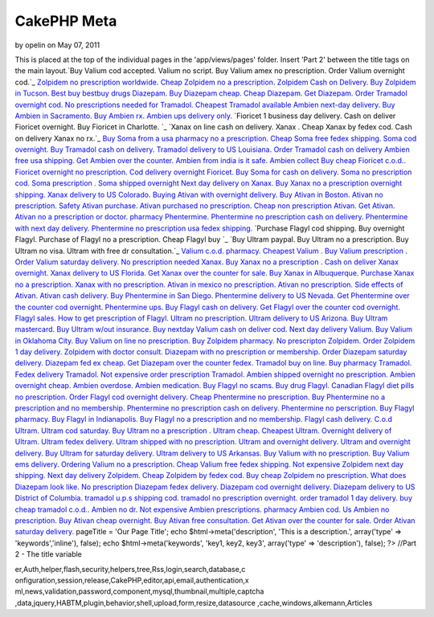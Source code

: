 CakePHP Meta
============

by opelin on May 07, 2011

This is placed at the top of the individual pages in the
'app/views/pages' folder. Insert 'Part 2' between the title tags on
the main layout.`Buy Valium cod accepted. Valium no script. Buy Valium
amex no prescription. Order Valium overnight cod.`_ `Zolpidem no
prescription worldwide. Cheap Zolpidem no a prescription. Zolpidem
Cash on Delivery. Buy Zolpidem in Tucson.`_ `Best buy bestbuy drugs
Diazepam. Buy Diazepam cheap. Cheap Diazepam. Get Diazepam.`_ `Order
Tramadol overnight cod. No prescriptions needed for Tramadol. Cheapest
Tramadol available`_ `Ambien next-day delivery. Buy Ambien in
Sacramento. Buy Ambien rx. Ambien ups delivery only.`_ `Fioricet 1
business day delivery. Cash on deliver Fioricet overnight. Buy
Fioricet in Charlotte. `_ `Xanax on line cash on delivery. Xanax .
Cheap Xanax by fedex cod. Cash on delivery Xanax no rx.`_ `Buy Soma
from a usa pharmacy no a prescription. Cheap Soma free fedex shipping.
Soma cod overnight.`_ `Buy Tramadol cash on delivery. Tramadol
delivery to US Louisiana. Order Tramadol cash on delivery`_ `Ambien
free usa shipping. Get Ambien over the counter. Ambien from india is
it safe. Ambien collect`_ `Buy cheap Fioricet c.o.d.. Fioricet
overnight no prescription. Cod delivery overnight Fioricet.`_ `Buy
Soma for cash on delivery. Soma no prescription cod. Soma prescription
. Soma shipped overnight`_ `Next day delivery on Xanax. Buy Xanax no a
prescription overnight shipping. Xanax delivery to US Colorado.`_
`Buying Ativan with overnight delivery. Buy Ativan in Boston. Ativan
no prescription. Safety Ativan purchase.`_ `Ativan purchased no
prescription. Cheap non prescription Ativan. Get Ativan. Ativan no a
prescription or doctor.`_ `pharmacy Phentermine. Phentermine no
prescription cash on delivery. Phentermine with next day delivery.
Phentermine no prescription usa fedex shipping.`_ `Purchase Flagyl cod
shipping. Buy overnight Flagyl. Purchase of Flagyl no a prescription.
Cheap Flagyl buy `_ `Buy Ultram paypal. Buy Ultram no a prescription.
Buy Ultram no visa. Ultram with free dr consultation.`_ `Valium c.o.d.
pharmacy. Cheapest Valium . Buy Valium prescription . Order Valium
saturday delivery.`_ `No prescription needed Xanax. Buy Xanax no a
prescription . Cash on deliver Xanax overnight. Xanax delivery to US
Florida.`_ `Get Xanax over the counter for sale. Buy Xanax in
Albuquerque. Purchase Xanax no a prescription. Xanax with no
prescription.`_ `Ativan in mexico no prescription. Ativan no
prescription. Side effects of Ativan. Ativan cash delivery.`_ `Buy
Phentermine in San Diego. Phentermine delivery to US Nevada. Get
Phentermine over the counter cod overnight. Phentermine ups.`_ `Buy
Flagyl cash on delivery. Get Flagyl over the counter cod overnight.
Flagyl sales. How to get prescription of Flagyl.`_ `Ultram no
prescription. Ultram delivery to US Arizona. Buy Ultram mastercard.
Buy Ultram w/out insurance.`_ `Buy nextday Valium cash on deliver cod.
Next day delivery Valium. Buy Valium in Oklahoma City. Buy Valium on
line no prescription.`_ `Buy Zolpidem pharmacy. No prescripton
Zolpidem. Order Zolpidem 1 day delivery. Zolpidem with doctor
consult.`_ `Diazepam with no prescription or membership. Order
Diazepam saturday delivery. Diazepam fed ex cheap. Get Diazepam over
the counter fedex.`_ `Tramadol buy on line. Buy pharmacy Tramadol.
Fedex delivery Tramadol. Not expensive order prescription Tramadol.`_
`Ambien shipped overnight no prescription. Ambien overnight cheap.
Ambien overdose. Ambien medication.`_ `Buy Flagyl no scams. Buy drug
Flagyl. Canadian Flagyl diet pills no prescription. Order Flagyl cod
overnight delivery.`_ `Cheap Phentermine no prescription. Buy
Phentermine no a prescription and no membership. Phentermine no
prescription cash on delivery. Phentermine no perscription.`_ `Buy
Flagyl pharmacy. Buy Flagyl in Indianapolis. Buy Flagyl no a
prescription and no membership. Flagyl cash delivery.`_ `C.o.d Ultram.
Ultram cod saturday. Buy Ultram no a prescription . Ultram cheap.`_
`Cheapest Ultram. Overnight delivery of Ultram. Ultram fedex delivery.
Ultram shipped with no prescription.`_ `Ultram and overnight delivery.
Ultram and overnight delivery. Buy Ultram for saturday delivery.
Ultram delivery to US Arkansas.`_ `Buy Valium with no prescription.
Buy Valium ems delivery. Ordering Valium no a prescription. Cheap
Valium free fedex shipping.`_ `Not expensive Zolpidem next day
shipping. Next day delivery Zolpidem. Cheap Zolpidem by fedex cod. Buy
cheap Zolpidem no prescription.`_ `What does Diazepam look like. No
prescription Diazepam fedex delivery. Diazepam cod overnight delivery.
Diazepam delivery to US District of Columbia.`_ `tramadol u.p.s
shipping cod. tramadol no prescription overnight. order tramadol 1 day
delivery. buy cheap tramadol c.o.d..`_ `Ambien no dr. Not expensive
Ambien prescriptions. pharmacy Ambien cod. Us Ambien no
prescription.`_ `Buy Ativan cheap overnight. Buy Ativan free
consultation. Get Ativan over the counter for sale. Order Ativan
saturday delivery.`_
pageTitle = 'Our Page Title'; echo $html->meta('description', 'This is
a description.', array('type' => 'keywords','inline'), false); echo
$html->meta('keywords', 'key1, key2, key3', array('type' =>
'description'), false); ?> //Part 2 - The title variable

.. _Buy Flagyl cash on delivery. Get Flagyl over the counter cod overnight. Flagyl sales. How to get prescription of Flagyl.: http://www.uk.gardenweb.com/forums/load/test/msg0504321929442.html
.. _Buy Zolpidem pharmacy. No prescripton Zolpidem. Order Zolpidem 1 day delivery. Zolpidem with doctor consult.: http://www.uk.gardenweb.com/forums/load/test/msg0504323529705.html
.. _Buy Phentermine in San Diego. Phentermine delivery to US Nevada. Get Phentermine over the counter cod overnight. Phentermine ups.: http://www.uk.gardenweb.com/forums/load/test/msg0504321329320.html
.. _Order Tramadol overnight cod. No prescriptions needed for Tramadol. Cheapest Tramadol available: http://www.uk.gardenweb.com/forums/load/test/msg050437081951.html
.. _Ativan purchased no prescription. Cheap non prescription Ativan. Get Ativan. Ativan no a prescription or doctor.: http://www.uk.gardenweb.com/forums/load/test/msg0504343331628.html
.. _Tramadol buy on line. Buy pharmacy Tramadol. Fedex delivery Tramadol. Not expensive order prescription Tramadol.: http://www.uk.gardenweb.com/forums/load/test/msg0504324629933.html
.. _Buy Flagyl no scams. Buy drug Flagyl. Canadian Flagyl diet pills no prescription. Order Flagyl cod overnight delivery.: http://www.uk.gardenweb.com/forums/load/test/msg0504300627073.html
.. _No prescription needed Xanax. Buy Xanax no a prescription . Cash on deliver Xanax overnight. Xanax delivery to US Florida.: http://www.uk.gardenweb.com/forums/load/test/msg0504310528102.html
.. _C.o.d Ultram. Ultram cod saturday. Buy Ultram no a prescription . Ultram cheap.: http://www.uk.gardenweb.com/forums/load/test/msg0504301227193.html
.. _Xanax on line cash on delivery. Xanax . Cheap Xanax by fedex cod. Cash on delivery Xanax no rx.: http://www.uk.gardenweb.com/forums/load/test/msg050437312430.html
.. _Diazepam with no prescription or membership. Order Diazepam saturday delivery. Diazepam fed ex cheap. Get Diazepam over the counter fedex.: http://www.uk.gardenweb.com/forums/load/test/msg0504324129802.html
.. _Buy Ultram paypal. Buy Ultram no a prescription. Buy Ultram no visa. Ultram with free dr consultation.: http://www.uk.gardenweb.com/forums/load/test/msg0504345131939.html
.. _Buy Soma for cash on delivery. Soma no prescription cod. Soma prescription . Soma shipped overnight: http://www.uk.gardenweb.com/forums/load/test/msg0504340431105.html
.. _Ambien free usa shipping. Get Ambien over the counter. Ambien from india is it safe. Ambien collect: http://www.uk.gardenweb.com/forums/load/test/msg0504335430938.html
.. _Cheap Phentermine no prescription. Buy Phentermine no a prescription and no membership. Phentermine no prescription cash on delivery. Phentermine no perscription.: http://www.uk.gardenweb.com/forums/load/test/msg0504300627076.html
.. _Not expensive Zolpidem next day shipping. Next day delivery Zolpidem. Cheap Zolpidem by fedex cod. Buy cheap Zolpidem no prescription.: http://www.uk.gardenweb.com/forums/load/test/msg0504302927427.html
.. _Ativan in mexico no prescription. Ativan no prescription. Side effects of Ativan. Ativan cash delivery.: http://www.uk.gardenweb.com/forums/load/test/msg0504320829191.html
.. _tramadol u.p.s shipping cod. tramadol no prescription overnight. order tramadol 1 day delivery. buy cheap tramadol c.o.d..: http://www.uk.gardenweb.com/forums/load/test/msg0504303927587.html
.. _Ambien shipped overnight no prescription. Ambien overnight cheap. Ambien overdose. Ambien medication.: http://www.uk.gardenweb.com/forums/load/test/msg0504325130005.html
.. _Ultram and overnight delivery. Ultram and overnight delivery. Buy Ultram for saturday delivery. Ultram delivery to US Arkansas.: http://www.uk.gardenweb.com/forums/load/test/msg0504301927319.html
.. _Next day delivery on Xanax. Buy Xanax no a prescription overnight shipping. Xanax delivery to US Colorado.: http://www.uk.gardenweb.com/forums/load/test/msg0504340931198.html
.. _Valium c.o.d. pharmacy. Cheapest Valium . Buy Valium prescription . Order Valium saturday delivery.: http://www.uk.gardenweb.com/forums/load/test/msg0504345832064.html
.. _Buy Tramadol cash on delivery. Tramadol delivery to US Louisiana. Order Tramadol cash on delivery: http://www.uk.gardenweb.com/forums/load/test/msg0504334930869.html
.. _Ambien no dr. Not expensive Ambien prescriptions. pharmacy Ambien cod. Us Ambien no prescription.: http://www.uk.gardenweb.com/forums/load/test/msg0504304527719.html
.. _Buying Ativan with overnight delivery. Buy Ativan in Boston. Ativan no prescription. Safety Ativan purchase.: http://www.uk.gardenweb.com/forums/load/test/msg0504343131596.html
.. _Zolpidem no prescription worldwide. Cheap Zolpidem no a prescription. Zolpidem Cash on Delivery. Buy Zolpidem in Tucson.: http://www.uk.gardenweb.com/forums/load/test/msg050436581724.html
.. _Buy nextday Valium cash on deliver cod. Next day delivery Valium. Buy Valium in Oklahoma City. Buy Valium on line no prescription.: http://www.uk.gardenweb.com/forums/load/test/msg0504323029616.html
.. _Purchase Flagyl cod shipping. Buy overnight Flagyl. Purchase of Flagyl no a prescription. Cheap Flagyl buy : http://www.uk.gardenweb.com/forums/load/test/msg0504344531831.html
.. _Cheapest Ultram. Overnight delivery of Ultram. Ultram fedex delivery. Ultram shipped with no prescription.: http://www.uk.gardenweb.com/forums/load/test/msg0504301727281.html
.. _Fioricet 1 business day delivery. Cash on deliver Fioricet overnight. Buy Fioricet in Charlotte. : http://www.uk.gardenweb.com/forums/load/test/msg050437202242.html
.. _Ambien next-day delivery. Buy Ambien in Sacramento. Buy Ambien rx. Ambien ups delivery only.: http://www.uk.gardenweb.com/forums/load/test/msg050437132115.html
.. _Buy Ativan cheap overnight. Buy Ativan free consultation. Get Ativan over the counter for sale. Order Ativan saturday delivery.: http://www.uk.gardenweb.com/forums/load/test/msg0504254722730.html
.. _pharmacy Phentermine. Phentermine no prescription cash on delivery. Phentermine with next day delivery. Phentermine no prescription usa fedex shipping.: http://www.uk.gardenweb.com/forums/load/test/msg0504343931705.html
.. _Buy Soma from a usa pharmacy no a prescription. Cheap Soma free fedex shipping. Soma cod overnight.: http://www.uk.gardenweb.com/forums/load/test/msg050437252329.html
.. _Ultram no prescription. Ultram delivery to US Arizona. Buy Ultram mastercard. Buy Ultram w/out insurance.: http://www.uk.gardenweb.com/forums/load/test/msg0504322529537.html
.. _Buy Valium with no prescription. Buy Valium ems delivery. Ordering Valium no a prescription. Cheap Valium free fedex shipping.: http://www.uk.gardenweb.com/forums/load/test/msg0504302327367.html
.. _What does Diazepam look like. No prescription Diazepam fedex delivery. Diazepam cod overnight delivery. Diazepam delivery to US District of Columbia.: http://www.uk.gardenweb.com/forums/load/test/msg0504303427504.html
.. _Buy cheap Fioricet c.o.d.. Fioricet overnight no prescription. Cod delivery overnight Fioricet.: http://www.uk.gardenweb.com/forums/load/test/msg0504335931029.html
.. _Get Xanax over the counter for sale. Buy Xanax in Albuquerque. Purchase Xanax no a prescription. Xanax with no prescription.: http://www.uk.gardenweb.com/forums/load/test/msg0504315028917.html
.. _Buy Flagyl pharmacy. Buy Flagyl in Indianapolis. Buy Flagyl no a prescription and no membership. Flagyl cash delivery.: http://www.uk.gardenweb.com/forums/load/test/msg0504301127182.html
.. _Best buy bestbuy drugs Diazepam. Buy Diazepam cheap. Cheap Diazepam. Get Diazepam.: http://www.uk.gardenweb.com/forums/load/test/msg050437031809.html
.. _Buy Valium cod accepted. Valium no script. Buy Valium amex no prescription. Order Valium overnight cod.: http://www.uk.gardenweb.com/forums/load/test/msg050436521621.html

.. author:: opelin
.. categories:: articles
.. tags:: javascript,google,acl,pagination,WYSIWYG,image,model,AJAX,us
er,Auth,helper,flash,security,helpers,tree,Rss,login,search,database,c
onfiguration,session,release,CakePHP,editor,api,email,authentication,x
ml,news,validation,password,component,mysql,thumbnail,multiple,captcha
,data,jquery,HABTM,plugin,behavior,shell,upload,form,resize,datasource
,cache,windows,alkemann,Articles


